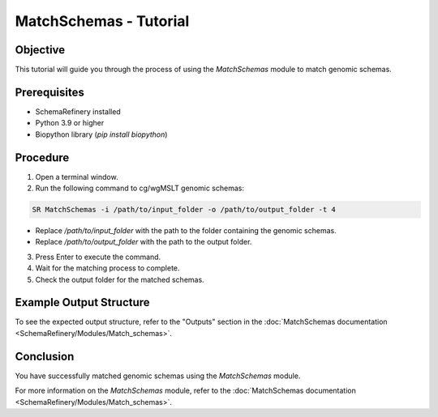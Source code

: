 MatchSchemas - Tutorial
=======================

Objective
---------

This tutorial will guide you through the process of using the `MatchSchemas` module to match genomic schemas.

Prerequisites
-------------

- SchemaRefinery installed
- Python 3.9 or higher
- Biopython library (`pip install biopython`)

Procedure
---------

1. Open a terminal window.

2. Run the following command to cg/wgMSLT genomic schemas:

.. code-block:: bash

    SR MatchSchemas -i /path/to/input_folder -o /path/to/output_folder -t 4

- Replace `/path/to/input_folder` with the path to the folder containing the genomic schemas.
- Replace `/path/to/output_folder` with the path to the output folder.

3. Press Enter to execute the command.

4. Wait for the matching process to complete.

5. Check the output folder for the matched schemas.

Example Output Structure
------------------------

To see the expected output structure, refer to the "Outputs" section in the :doc:`MatchSchemas documentation <SchemaRefinery/Modules/Match_schemas>`.

Conclusion
----------

You have successfully matched genomic schemas using the `MatchSchemas` module.

For more information on the `MatchSchemas` module, refer to the :doc:`MatchSchemas documentation <SchemaRefinery/Modules/Match_schemas>`.